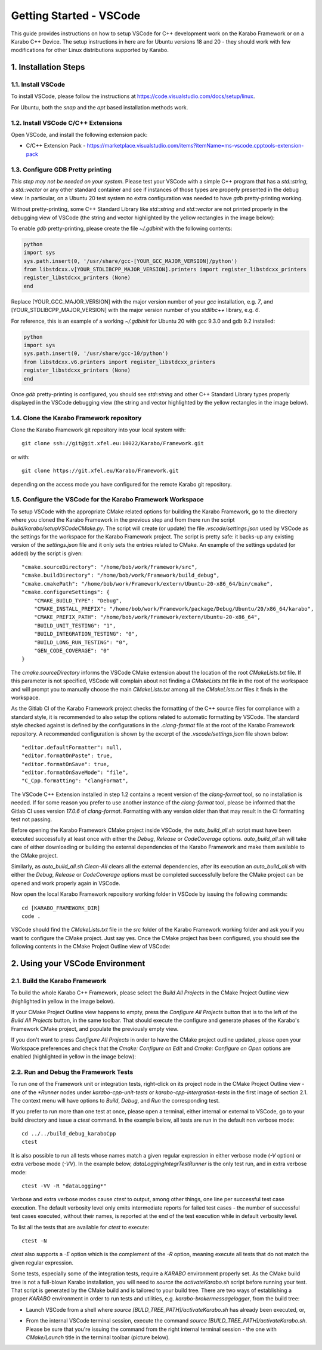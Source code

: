 ..
  Copyright (C) European XFEL GmbH Schenefeld. All rights reserved.

.. _toolsVscode:

************************
Getting Started - VSCode
************************

This guide provides instructions on how to setup VSCode for C++
development work on the Karabo Framework or on a Karabo C++ Device. The setup
instructions in here are for Ubuntu versions 18 and 20 - they should work
with few modifications for other Linux distributions supported by Karabo.


1. Installation Steps
=====================

1.1. Install VSCode
-------------------

To install VSCode, please follow the instructions at https://code.visualstudio.com/docs/setup/linux.

For Ubuntu, both the `snap` and the `apt` based installation methods work.

1.2. Install VSCode C/C++ Extensions
------------------------------------

Open VSCode, and install the following extension pack:

* C/C++ Extension Pack - https://marketplace.visualstudio.com/items?itemName=ms-vscode.cpptools-extension-pack

1.3. Configure GDB Pretty printing
----------------------------------

*This step may not be needed on your system*. Please test your VSCode with a simple
C++ program that has a `std::string`, a `std::vector` or any other standard container
and see if instances of those types are properly presented in the debug view.
In particular, on a Ubuntu 20 test system no extra
configuration was needed to have `gdb` pretty-printing working.

Without pretty-printing, some C++ Standard Library like `std::string` and `std::vector`
are not printed properly in the debugging view of VSCode (the string and vector highlighted by
the yellow rectangles in the image below):

.. image:: img/vscode_no_pretty_print.png

To enable `gdb` pretty-printing, please create the file `~/.gdbinit` with the
following contents:

.. code-block:: python

   python
   import sys
   sys.path.insert(0, '/usr/share/gcc-[YOUR_GCC_MAJOR_VERSION]/python')
   from libstdcxx.v[YOUR_STDLIBCPP_MAJOR_VERSION].printers import register_libstdcxx_printers
   register_libstdcxx_printers (None)
   end


Replace [YOUR_GCC_MAJOR_VERSION] with the major version number of your `gcc`
installation, e.g. `7`,  and [YOUR_STDLIBCPP_MAJOR_VERSION] with the major
version number of you `stdlibc++` library, e.g. `6`.

For reference, this is an example of a working `~/.gdbinit` for Ubuntu 20 with
gcc 9.3.0 and gdb 9.2 installed:

.. code-block:: python

   python
   import sys
   sys.path.insert(0, '/usr/share/gcc-10/python')
   from libstdcxx.v6.printers import register_libstdcxx_printers
   register_libstdcxx_printers (None)
   end


Once `gdb` pretty-printing is configured, you should see `std::string` and other
C++ Standard Library types properly displayed in the VSCode debugging view (the
string and vector highlighted by the yellow rectangles in the image below).

.. image:: img/vscode_pretty_print.png

1.4. Clone the Karabo Framework repository
------------------------------------------

Clone the Karabo Framework git repository into your local system with::

   git clone ssh://git@git.xfel.eu:10022/Karabo/Framework.git

or with::

   git clone https://git.xfel.eu/Karabo/Framework.git

depending on the access mode you have configured for the remote
Karabo git repository.

1.5. Configure the VSCode for the Karabo Framework Workspace
------------------------------------------------------------

To setup VSCode with the appropriate CMake related options for building the
Karabo Framework, go to the directory where you cloned the Karabo Framework in 
the previous step and from there run the script `build/karabo/setupVSCodeCMake.py`.
The script will create (or update) the file `.vscode/settings.json` used by 
VSCode as the settings for the workspace for the Karabo Framework project. 
The script is pretty safe: it backs-up any existing version of the `settings.json` 
file and it only sets the entries related to CMake. An example of the settings
updated (or added) by the script is given::

    "cmake.sourceDirectory": "/home/bob/work/Framework/src",
    "cmake.buildDirectory": "/home/bob/work/Framework/build_debug",
    "cmake.cmakePath": "/home/bob/work/Framework/extern/Ubuntu-20-x86_64/bin/cmake",
    "cmake.configureSettings": {
        "CMAKE_BUILD_TYPE": "Debug",
        "CMAKE_INSTALL_PREFIX": "/home/bob/work/Framework/package/Debug/Ubuntu/20/x86_64/karabo",
        "CMAKE_PREFIX_PATH": "/home/bob/work/Framework/extern/Ubuntu-20-x86_64",
        "BUILD_UNIT_TESTING": "1",
        "BUILD_INTEGRATION_TESTING": "0",
        "BUILD_LONG_RUN_TESTING": "0",
        "GEN_CODE_COVERAGE": "0"
    }

The `cmake.sourceDirectory` informs the VSCode CMake extension about the location of the 
root `CMakeLists.txt` file. If this parameter is not specified, VSCode will complain about 
not finding a `CMakeLists.txt` file in the root of the workspace and will prompt you to manually
choose the main `CMakeLists.txt` among all the `CMakeLists.txt` files it finds in the workspace.

As the Gitlab CI of the Karabo Framework project checks the formatting of the C++
source files for compliance with a standard style, it is recommended to also setup 
the options related to automatic formatting by VSCode. The standard style checked against 
is defined by the configurations in the `.clang-format` file at the root of the Karabo Framework
repository. A recommended configuration is shown by the excerpt of the `.vscode/settings.json` file shown below:: 

      "editor.defaultFormatter": null,
      "editor.formatOnPaste": true,
      "editor.formatOnSave": true,
      "editor.formatOnSaveMode": "file",
      "C_Cpp.formatting": "clangFormat",

The VSCode C++ Extension installed in step 1.2 contains a recent version of the `clang-format` tool,
so no installation is needed. If for some reason you prefer to use another instance of the 
`clang-format` tool, please be informed that the Gitlab CI uses version `17.0.6` of `clang-format`.
Formatting with any version older than that may result in the CI formatting test not passing.

Before opening the Karabo Framework CMake project inside VSCode, the `auto_build_all.sh` script must have
been executed successfully at least once with either the `Debug`, `Release` or `CodeCoverage` options.
`auto_build_all.sh` will take care of either downloading or building the external dependencies of the 
Karabo Framework and make them available to the CMake project. 

Similarly, as `auto_build_all.sh Clean-All` clears all the external dependencies, after its execution an
`auto_build_all.sh` with either the `Debug`, `Release` or `CodeCoverage` options must be completed successfully
before the CMake project can be opened and work properly again in VSCode.

Now open the local Karabo Framework repository working folder in VSCode by issuing the
following commands::

   cd [KARABO_FRAMEWORK_DIR]
   code .

VSCode should find the `CMakeLists.txt` file in the `src` folder of the Karabo Framework
working folder and ask you if you want to configure the CMake project. Just say
yes. Once the CMake project has been configured, you should see the following contents
in the CMake Project Outline view of VSCode:

.. image:: img/cmake_project_outline.png


2. Using your VSCode Environment
================================


2.1. Build the Karabo Framework
-------------------------------

To build the whole Karabo C++ Framework, please select the `Build All Projects`
in the CMake Project Outline view (highlighted in yellow in the image below).

.. image:: img/karabo_cmake_buildAll.png

If your CMake Project Outline view happens to empty, press the
`Configure All Projects` button that is to the left of the `Build All Projects`
button, in the same toolbar. That should execute the configure and generate
phases of the Karabo's Framework CMake project, and populate the previously
empty view.

If you don't want to press `Configure All Projects` in order to
have the CMake project outline updated, please open your Workspace preferences
and check that the `Cmake: Configure on Edit` and `Cmake: Configure on Open`
options are enabled (highlighted in yellow in the image below):

.. image:: img/cmake_tools_options.png

2.2. Run and Debug the Framework Tests
--------------------------------------

To run one of the Framework unit or integration tests, right-click on its
project node in the CMake Project Outline view - one of the `*Runner` nodes under
`karabo-cpp-unit-tests` or `karabo-cpp-intergration-tests` in the first image of
section 2.1. The context menu will have options to `Build`, `Debug`, and `Run`
the corresponding test.

If you prefer to run more than one test at once, please open a terminal, either
internal or external to VSCode, go to your build directory and issue a `ctest`
command. In the example below, all tests are run in the default non verbose
mode::

   cd ../../build_debug_karaboCpp
   ctest

It is also possible to run all tests whose names match a given regular expression
in either verbose mode (`-V` option) or extra verbose mode (`-VV`). In the example
below, `dataLoggingIntegrTestRunner` is the only test run, and in extra verbose
mode::

   ctest -VV -R "dataLogging*"

Verbose and extra verbose modes cause `ctest` to output, among other things,
one line per successful test case execution. The default verbosity
level only emits intermediate reports for failed test cases - the number of
successful test cases executed, without their names, is reported at the end
of the test execution while in default verbosity level.

To list all the tests that are available for `ctest` to execute::

   ctest -N

`ctest` also supports a `-E` option which is the complement of the `-R` option,
meaning execute all tests that do not match the given regular expression.

Some tests, especially some of the integration tests, require a `KARABO`
environment properly set. As the CMake build tree is not a full-blown Karabo
installation, you will need to `source` the `activateKarabo.sh` script before
running your test. That script is generated by the CMake build and is tailored
to your build tree. There are two ways of establishing a proper `KARABO`
environment in order to run tests and utilities, e.g. `karabo-brokermessagelogger`,
from the build tree:

* Launch VSCode from a shell where `source [BULD_TREE_PATH]/activateKarabo.sh`
  has already been executed, or,

* From the internal VSCode terminal session, execute the command
  `source [BUILD_TREE_PATH]/activateKarabo.sh`. Please be sure that you're
  issuing the command from the right internal terminal session - the one with
  `CMake/Launch` title in the terminal toolbar (picture below).

  .. image:: img/source_activateKarabo.png
